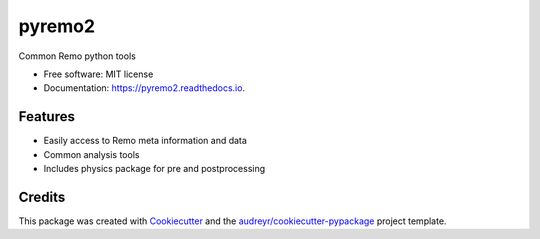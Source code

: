 =======
pyremo2
=======


.. image:: https://img.shields.io/pypi/v/pyremo2.svg
        :target: https://pypi.python.org/pypi/pyremo2

.. image:: https://travis-ci.com/remo-rcm/pyremo2.svg?branch=master
    :target: https://travis-ci.com/remo-rcm/pyremo2
        
.. image:: https://coveralls.io/repos/github/remo-rcm/pyremo2/badge.svg?branch=master
        :target: https://coveralls.io/github/remo-rcm/pyremo2?branch=master

.. image:: https://readthedocs.org/projects/pyremo2/badge/?version=latest
        :target: https://pyremo2.readthedocs.io/en/latest/?badge=latest
        :alt: Documentation Status
        
.. image:: https://www.codefactor.io/repository/github/remo-rcm/pyremo2/badge
   :target: https://www.codefactor.io/repository/github/remo-rcm/pyremo2
   :alt: CodeFactor




Common Remo python tools

* Free software: MIT license
* Documentation: https://pyremo2.readthedocs.io.


Features
--------

* Easily access to Remo meta information and data
* Common analysis tools
* Includes physics package for pre and postprocessing

Credits
-------

This package was created with Cookiecutter_ and the `audreyr/cookiecutter-pypackage`_ project template.

.. _Cookiecutter: https://github.com/audreyr/cookiecutter
.. _`audreyr/cookiecutter-pypackage`: https://github.com/audreyr/cookiecutter-pypackage

